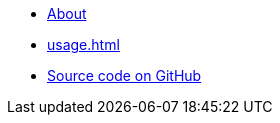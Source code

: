 * xref:index.adoc[About]
* xref:usage.adoc[]
* https://github.com/dtinth/api-documenter-yaml-to-antora-asciidoc[Source code on GitHub]